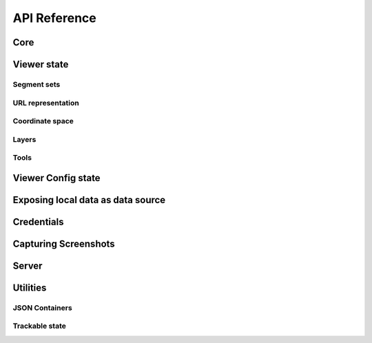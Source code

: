 .. _python-api:

API Reference
=============

Core
----

.. python-apigen-group:: core

Viewer state
------------

.. python-apigen-group:: viewer-state

Segment sets
^^^^^^^^^^^^

.. python-apigen-group:: viewer-state-segments

URL representation
^^^^^^^^^^^^^^^^^^

.. python-apigen-group:: viewer-state-url

Coordinate space
^^^^^^^^^^^^^^^^

.. python-apigen-group:: coordinate-space

Layers
^^^^^^

.. python-apigen-group:: viewer-state-layers

Tools
^^^^^

.. python-apigen-group:: viewer-state-tools

Viewer Config state
-------------------

.. python-apigen-group:: viewer-config-state


Exposing local data as data source
----------------------------------

.. python-apigen-group:: serve-data

Credentials
-----------

.. python-apigen-group:: credentials

Capturing Screenshots
---------------------

.. python-apigen-group:: screenshots

Server
------

.. python-apigen-group:: server


Utilities
---------

JSON Containers
^^^^^^^^^^^^^^^

.. python-apigen-group:: json-containers


Trackable state
^^^^^^^^^^^^^^^

.. python-apigen-group:: trackable-state
